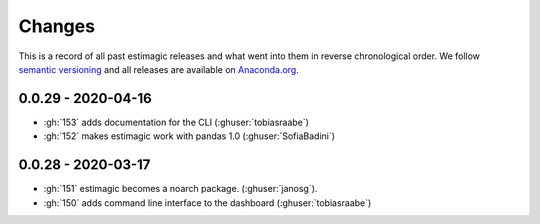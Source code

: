 Changes
=======

This is a record of all past estimagic releases and what went into them in reverse
chronological order. We follow `semantic versioning <https://semver.org/>`_ and all
releases are available on `Anaconda.org
<https://anaconda.org/OpenSourceEconomics/estimagic>`_.


0.0.29 - 2020-04-16
-------------------

- :gh:`153` adds documentation for the CLI (:ghuser:`tobiasraabe`)
- :gh:`152` makes estimagic work with pandas 1.0 (:ghuser:`SofiaBadini`)

0.0.28 - 2020-03-17
-------------------

- :gh:`151` estimagic becomes a noarch package. (:ghuser:`janosg`).
- :gh:`150` adds command line interface to the dashboard (:ghuser:`tobiasraabe`)
